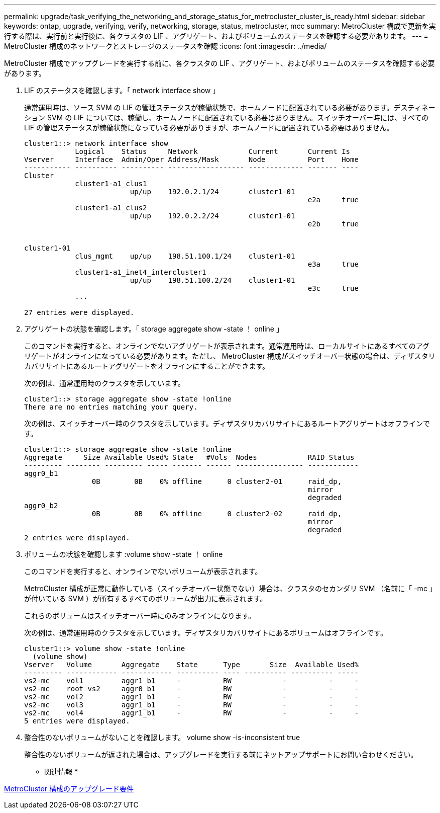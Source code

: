 ---
permalink: upgrade/task_verifying_the_networking_and_storage_status_for_metrocluster_cluster_is_ready.html 
sidebar: sidebar 
keywords: ontap, upgrade, verifying, verify, networking, storage, status, metrocluster, mcc 
summary: MetroCluster 構成で更新を実行する際は、実行前と実行後に、各クラスタの LIF 、アグリゲート、およびボリュームのステータスを確認する必要があります。 
---
= MetroCluster 構成のネットワークとストレージのステータスを確認
:icons: font
:imagesdir: ../media/


[role="lead"]
MetroCluster 構成でアップグレードを実行する前に、各クラスタの LIF 、アグリゲート、およびボリュームのステータスを確認する必要があります。

. LIF のステータスを確認します。「 network interface show 」
+
通常運用時は、ソース SVM の LIF の管理ステータスが稼働状態で、ホームノードに配置されている必要があります。デスティネーション SVM の LIF については、稼働し、ホームノードに配置されている必要はありません。スイッチオーバー時には、すべての LIF の管理ステータスが稼働状態になっている必要がありますが、ホームノードに配置されている必要はありません。

+
[listing]
----
cluster1::> network interface show
            Logical    Status     Network            Current       Current Is
Vserver     Interface  Admin/Oper Address/Mask       Node          Port    Home
----------- ---------- ---------- ------------------ ------------- ------- ----
Cluster
            cluster1-a1_clus1
                         up/up    192.0.2.1/24       cluster1-01
                                                                   e2a     true
            cluster1-a1_clus2
                         up/up    192.0.2.2/24       cluster1-01
                                                                   e2b     true


cluster1-01
            clus_mgmt    up/up    198.51.100.1/24    cluster1-01
                                                                   e3a     true
            cluster1-a1_inet4_intercluster1
                         up/up    198.51.100.2/24    cluster1-01
                                                                   e3c     true
            ...

27 entries were displayed.
----
. アグリゲートの状態を確認します。「 storage aggregate show -state ！ online 」
+
このコマンドを実行すると、オンラインでないアグリゲートが表示されます。通常運用時は、ローカルサイトにあるすべてのアグリゲートがオンラインになっている必要があります。ただし、 MetroCluster 構成がスイッチオーバー状態の場合は、ディザスタリカバリサイトにあるルートアグリゲートをオフラインにすることができます。

+
次の例は、通常運用時のクラスタを示しています。

+
[listing]
----
cluster1::> storage aggregate show -state !online
There are no entries matching your query.
----
+
次の例は、スイッチオーバー時のクラスタを示しています。ディザスタリカバリサイトにあるルートアグリゲートはオフラインです。

+
[listing]
----
cluster1::> storage aggregate show -state !online
Aggregate     Size Available Used% State   #Vols  Nodes            RAID Status
--------- -------- --------- ----- ------- ------ ---------------- ------------
aggr0_b1
                0B        0B    0% offline      0 cluster2-01      raid_dp,
                                                                   mirror
                                                                   degraded
aggr0_b2
                0B        0B    0% offline      0 cluster2-02      raid_dp,
                                                                   mirror
                                                                   degraded
2 entries were displayed.
----
. ボリュームの状態を確認します :volume show -state ！ online
+
このコマンドを実行すると、オンラインでないボリュームが表示されます。

+
MetroCluster 構成が正常に動作している（スイッチオーバー状態でない）場合は、クラスタのセカンダリ SVM （名前に「 -mc 」が付いている SVM ）が所有するすべてのボリュームが出力に表示されます。

+
これらのボリュームはスイッチオーバー時にのみオンラインになります。

+
次の例は、通常運用時のクラスタを示しています。ディザスタリカバリサイトにあるボリュームはオフラインです。

+
[listing]
----
cluster1::> volume show -state !online
  (volume show)
Vserver   Volume       Aggregate    State      Type       Size  Available Used%
--------- ------------ ------------ ---------- ---- ---------- ---------- -----
vs2-mc    vol1         aggr1_b1     -          RW            -          -     -
vs2-mc    root_vs2     aggr0_b1     -          RW            -          -     -
vs2-mc    vol2         aggr1_b1     -          RW            -          -     -
vs2-mc    vol3         aggr1_b1     -          RW            -          -     -
vs2-mc    vol4         aggr1_b1     -          RW            -          -     -
5 entries were displayed.
----
. 整合性のないボリュームがないことを確認します。 volume show -is-inconsistent true
+
整合性のないボリュームが返された場合は、アップグレードを実行する前にネットアップサポートにお問い合わせください。



* 関連情報 *

xref:concept_upgrade_requirements_for_metrocluster_configurations.adoc[MetroCluster 構成のアップグレード要件]
